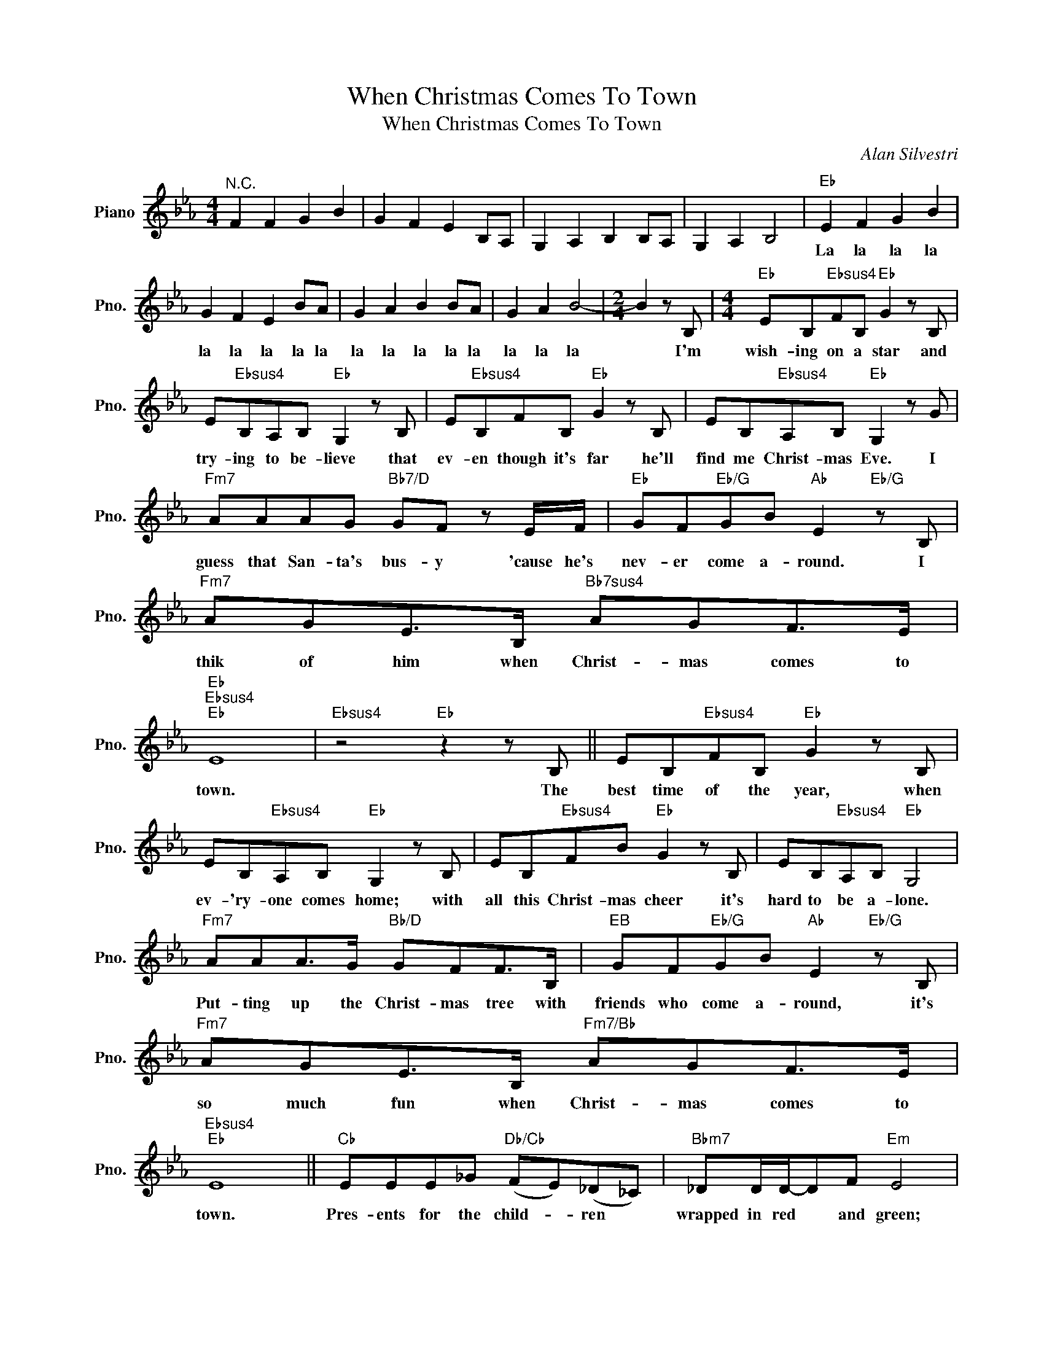 X:1
T:When Christmas Comes To Town
T:When Christmas Comes To Town
C:Alan Silvestri
Z:All Rights Reserved
L:1/8
M:4/4
K:Eb
V:1 treble nm="Piano" snm="Pno."
%%MIDI program 0
%%MIDI control 7 100
%%MIDI control 10 64
V:1
"^N.C." F2 F2 G2 B2 | G2 F2 E2 B,A, | G,2 A,2 B,2 B,A, | G,2 A,2 B,4 |"Eb" E2 F2 G2 B2 | %5
w: ||||La la la la|
 G2 F2 E2 BA | G2 A2 B2 BA | G2 A2 B4- |[M:2/4] B2 z B, |[M:4/4]"Eb" EB,"Ebsus4"FB,"Eb" G2 z B, | %10
w: la la la la la|la la la la la|la la la|* I'm|wish- ing on a star and|
 E"Ebsus4"B,A,B,"Eb" G,2 z B, | E"Ebsus4"B,FB,"Eb" G2 z B, | EB,"Ebsus4"A,B,"Eb" G,2 z G | %13
w: try- ing to be- lieve that|ev- en though it's far he'll|find me Christ- mas Eve. I|
"Fm7" AAAG"Bb7/D" GF z E/F/ |"Eb" GF"Eb/G"GB"Ab" E2"Eb/G" z B, |"Fm7" AGE>B,"Bb7sus4" AGF>E | %16
w: guess that San- ta's bus- y 'cause he's|nev- er come a- round. I|thik of him when Christ- mas comes to|
"Eb""Ebsus4""Eb" E8 |"Ebsus4" z4"Eb" z2 z B, || EB,"Ebsus4"FB,"Eb" G2 z B, | %19
w: town.|The|best time of the year, when|
 EB,"Ebsus4"A,B,"Eb" G,2 z B, | EB,"Ebsus4"FB"Eb" G2 z B, | EB,"Ebsus4"A,B,"Eb" G,4 | %22
w: ev- 'ry- one comes home; with|all this Christ- mas cheer it's|hard to be a- lone.|
"Fm7" AAA>G"Bb/D" GFF>B, |"^EB" GF"Eb/G"GB"Ab" E2"Eb/G" z B, |"Fm7" AGE>B,"Fm7/Bb" AGF>E | %25
w: Put- ting up the Christ- mas tree with|friends who come a- round, it's|so much fun when Christ- mas comes to|
"Ebsus4""Eb" E8 ||"Cb" EEE_G"Db/Cb" (FE)(_D_C) |"Bbm7" _DD/D/-DF"Em" E4 | %28
w: town.|Pres- ents for the child- * ren *|wrapped in red * and green;|
"Cb" EE/E/-E_G"Db/Cb" FE/_D/ z _C |"Bbm7" _DD/D/-DF"Ebm" _G2 z2 | %30
w: all the things * I've heard a- bout but|nev- er real- * ly seen.|
"Fm7b5" EE"Fm7b5/Eb"EE"Bb7/D" FFF>B, |"Ebm" _GF"Ebm/D"EF/G/-"Gb/Db" G2 GA | %32
w: No one will be sleep- ng on the|night of Christ- mas Eve, * hop- ing|
"F#m7" =A2 A2"B7" A2 z A |"Fm7""Bb7sus4" B6"Bb7" z2 ||"Eb" eB"Ebsus4"fB"Eb" g3 B | %35
w: San- ta's on his|way.||
 e"Ebsus4"BAB"Eb" G3 B | eB"Ebsus4"fB"Eb" g3 B | e"Ebsus4"BAB"Eb" G3 g |"Fm7" a3 g"Bb/D" f3 B | %39
w: ||||
"Eb" gf"Eb/G"gb"Ab""Eb/G" e3 B |"Fm7" AGE>B,"Fm7/Bb" AGEF |"Ebsus4" E4"Eb" E/F/G/B/ e/f/g/b/ || %42
w: |||
"Cb" EEE_G"Db/Cb" FE_D_C |"Bbm7" _DD/D/-DF"Ebm" E4 |"Cb" EE/E/-E_G"Db/Cb" FE/_D/ z _C | %45
w: Pre- sents fr the child- * ren *|wrapped in red * and green;|all the things * I've heard a- bout but|
"Bbm7" _DD/D/-DF"Ebm" _G2 z2 |"Fm7b5" EE"Fm7b5/Eb"EE"Bb7/D" FFF>B, | %47
w: nev- er real- * ly seen.|No one will be sleep- ing pon the|
"Ebm" _GF"Ebm/D"EF/G/-"Gb/Db" G2 GA |"F#m7" =A2 A2"B7" A2 z A |"Fm7""Bb7sus4" B6"Bb7" z B, || %50
w: night of Christ- mas Eve * hop- ing|San- ta's on his|way When|
"^EB" EB,"Ebsus4"FB,"Eb" G2 z B, | EB,"Ebsus4"A,B,"^EB" G,2 z B, | EB,"Ebsus4"FB"Eb" G2 z B, | %53
w: San- ta's sleigh- bells ring, I|lis- ten all a- round. The|her- ald an- gels sing; I|
 EB,"Ebsus4"A,B,"Eb" G,2 z3/2 B,/ |"Fm7" AA/A/-AG"Bb/D" GF-F z/ B,/ | %55
w: nev- er hear a sound. And|all the dreams * of child- ren * once|
"Eb" GF"Eb/G"GB"Ab" E2"Eb/G" z B, |"Fm7" AGE>B,"Fm7b5" AG"Bdim7"F>E |"Cm""F9" E6 z2 | %58
w: lost will all be found. that's|all I want when Chirst- mas comes to|town.|
[M:2/4] z2 z B, |[M:4/4]"Fm7" AGE>B,"Fm7/Bb" AG F2- |[M:2/4] F2 z3/2 E/ | %61
w: Tha's|all I want when Christ- mas comes|* to|
[M:4/4]"Eb""Ebsus4""Eb" E8 | G2"Ebsus4" FB,"Eb" E2 B,A, | G,2"Ebsus4" A,2 B,2"Eb" EA, | %64
w: town.|||
 G,2"Ebsus4" A,2"Eb" B,2 B2 | e2"Ebsus4" f2"Eb" g2 b2 | g2"Ebsus4" f2"Eb" e2 eA | %67
w: |||
 e2"Ebsus4" e2"Eb" e2 BA | e2"Ebsus4" A2"Eb" B2 b2 | e'2"Ebsus4" f'2"Eb" g'2 a'2 | %70
w: |||
 g'2"Ebsus4" f'2"Eb" e'2 ba | g2"Ebsus4" a2"Eb" b2 e'a | b2"Ebsus4" b2"Eb" e'4 |] %73
w: |||

